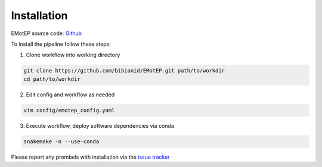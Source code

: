 Installation
============

EMotEP source code: `Github <https://github.com/bibionid/EMotEP>`_

To install the pipeline follow these steps:

1. Clone workflow into working directory

.. code-block:: bash

  git clone https://github.com/bibionid/EMotEP.git path/to/workdir
  cd path/to/workdir

2. Edit config and workflow as needed

.. code-block:: bash

  vim config/emotep_config.yaml

3. Execute workflow, deploy software dependencies via conda

.. code-block:: bash

  snakemake -n --use-conda

Please report any prombels with installation via the `issue tracker  <https://github.com/bibionid/EMotEP/issues>`_
